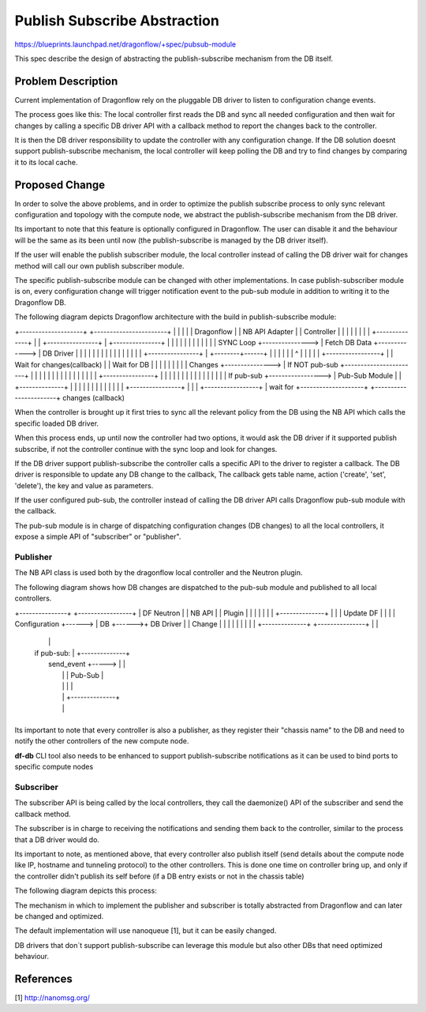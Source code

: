 ..
 This work is licensed under a Creative Commons Attribution 3.0 Unported
 License.

 http://creativecommons.org/licenses/by/3.0/legalcode

==============================
Publish Subscribe Abstraction
==============================

https://blueprints.launchpad.net/dragonflow/+spec/pubsub-module

This spec describe the design of abstracting the publish-subscribe mechanism
from the DB itself.

Problem Description
===================
Current implementation of Dragonflow rely on the pluggable DB driver
to listen to configuration change events.

The process goes like this:
The local controller first reads the DB and sync all needed configuration
and then wait for changes by calling a specific DB driver API with a
callback method to report the changes back to the controller.

It is then the DB driver responsibility to update the controller with
any configuration change.
If the DB solution doesnt support publish-subscribe mechanism, the local
controller will keep polling the DB and try to find changes by comparing
it to its local cache.

Proposed Change
===============
In order to solve the above problems, and in order to optimize the publish
subscribe process to only sync relevant configuration and topology with
the compute node, we abstract the publish-subscribe mechanism from the DB
driver.

Its important to note that this feature is optionally configured in Dragonflow.
The user can disable it and the behaviour will be the same as its been until
now (the publish-subscribe is managed by the DB driver itself).

If the user will enable the publish subscriber module, the local
controller instead of calling the DB driver wait for changes method will call
our own publish subscriber module.

The specific publish-subscribe module can be changed with other implementations.
In case publish-subscriber module is on, every configuration change will trigger
notification event to the pub-sub module in addition to writing
it to the Dragonflow DB.

The following diagram depicts Dragonflow architecture with the build in
publish-subscribe module:

+--------------------+           +-----------------------+
|                    |           |                       |
|  Dragonflow        |           |   NB API Adapter      |
|  Controller        |           |                       |
|                    |           |                       |
|  +--------------+  |           |  +----------------+   |           +---------------+
|  |              |  |           |  |                |   |           |               |
|  |  SYNC Loop   +---------------> | Fetch DB Data  +-------------> |   DB Driver   |
|  |              |  |           |  |                |   |           |               |
|  |              |  |           |  +----------------+   |           +--------+------+
|  |              |  |           |                       |                    ^
|  |              |  |           |  +-----------------+  |                    |  Wait for changes(callback)
|  | Wait for DB  |  |           |  |                 |  |                    |
|  |   Changes    +---------------> |  If NOT pub-sub +-----------------------+
|  |              |  |           |  |                 |  |
|  |              |  |           |  |                 |  |           +----------------+
|  |              |  |           |  |                 |  |           |                |
|  |              |  |           |  | If pub-sub +-----------------> | Pub-Sub Module |
|  +--------------+  |           |  |                 |  |           |                |
|                    |           |  |                 |  |           +----------------+
|                    |           |  +-----------------+  | wait for
+--------------------+           +-----------------------+  changes (callback)


When the controller is brought up it first tries to sync all the relevant policy
from the DB using the NB API which calls the specific loaded DB driver.

When this process ends, up until now the controller had two options, it would
ask the DB driver if it supported publish subscribe, if not the controller
continue with the sync loop and look for changes.

If the DB driver support publish-subscribe the controller calls a specific
API to the driver to register a callback.
The DB driver is responsible to update any DB change to the callback,
The callback gets table name, action ('create', 'set', 'delete'), the key and value
as parameters.

If the user configured pub-sub, the controller instead of calling the DB driver
API calls Dragonflow pub-sub module with the callback.

The pub-sub module is in charge of dispatching configuration changes (DB changes)
to all the local controllers, it expose a simple API of "subscriber" or "publisher".


Publisher
----------
The NB API class is used both by the dragonflow local controller and the Neutron
plugin.

The following diagram shows how DB changes are dispatched to the pub-sub
module and published to all local controllers.

+---------------+        +-----------------+
| DF Neutron    |        |  NB API         |
| Plugin        |        |                 |
|               |        |                 |       +--------------+
|               |        |  Update DF      |       |              |
| Configuration +------> |  DB             +------>+  DB Driver   |
| Change        |        |                 |       |              |
|               |        |                 |       +--------------+
+---------------+        |                 |
                         |                 |
                         |  if pub-sub:    |       +--------------+
                         |    send_event   +-----> |              |
                         |                 |       | Pub-Sub      |
                         |                 |       |              |
                         |                 |       +--------------+
                         |                 |
                         +-----------------+

Its important to note that every controller is also a publisher, as
they register their "chassis name" to the DB and need to notify the
other controllers of the new compute node.

**df-db** CLI tool also needs to be enhanced to support publish-subscribe
notifications as it can be used to bind ports to specific compute nodes


Subscriber
----------
The subscriber API is being called by the local controllers, they call
the daemonize() API of the subscriber and send the callback method.

The subscriber is in charge to receiving the notifications and sending
them back to the controller, similar to the process that a DB driver
would do.

Its important to note, as mentioned above, that every controller also publish
itself (send details about the compute node like IP, hostname and tunneling protocol)
to the other controllers.
This is done one time on controller bring up, and only if the controller
didn't publish its self before (if a DB entry exists or not in the
chassis table)

The following diagram depicts this process:

+---------------+
|               |                                          +-----------------+
|  Subscriber   |                                          |                 |
|  Thread       |                                          |  DF Controller  |
|               |                                          |                 |
|  Wait for     |                                          |                 |
|  event        |                      DB Changes Queue    |                 |
|               | callback         +--+--+--+--+--+--+     |                 |
|  New event    +----------------> |  |  |  |  |  |  |     |  Read and apply |
|               |                  |  |  |  |  |  |  +---> |  changes        |
|               |                  |  |  |  |  |  |  |     |                 |
|               |                  +--+--+--+--+--+--+     +-----------------+
|               |
+---------------+

The mechanism in which to implement the publisher and subscriber is
totally abstracted from Dragonflow and can later be changed and
optimized.

The default implementation will use nanoqueue [1], but it can be easily
changed.

DB drivers that don`t support publish-subscribe can leverage this module but
also other DBs that need optimized behaviour.

References
==========
[1] http://nanomsg.org/
